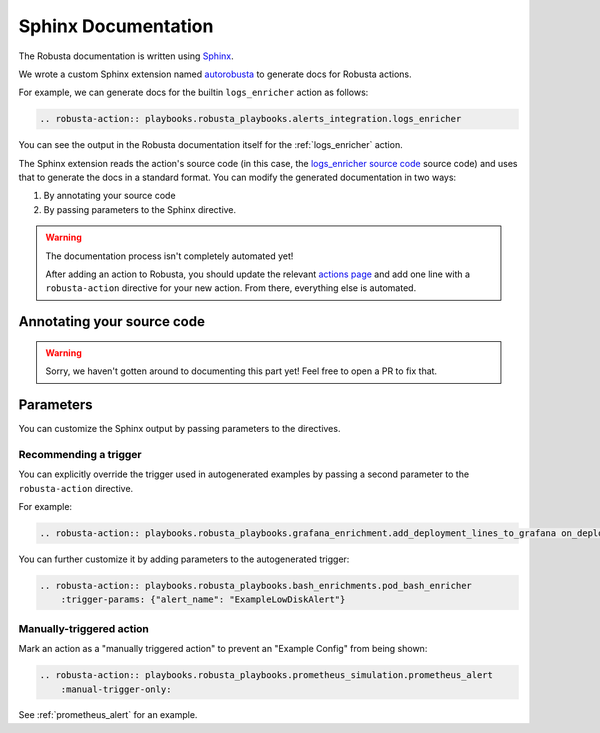 Sphinx Documentation
################################

The Robusta documentation is written using `Sphinx <https://www.sphinx-doc.org/en/master/>`_.

We wrote a custom Sphinx extension named `autorobusta <https://github.com/robusta-dev/robusta/blob/master/docs/_ext/autorobusta.py>`_ to generate docs for Robusta actions.

For example, we can generate docs for the builtin ``logs_enricher`` action as follows:

.. code-block::

    .. robusta-action:: playbooks.robusta_playbooks.alerts_integration.logs_enricher

You can see the output in the Robusta documentation itself for the :ref:`logs_enricher` action.

The Sphinx extension reads the action's source code (in this case, the
`logs_enricher source code <https://github.com/robusta-dev/robusta/blob/990814c9e47f5cabc24fbb06794b4dbaa62fb958/playbooks/robusta_playbooks/alerts_integration.py#L215>`_
source code) and uses that to generate the docs in a standard format. You can modify the generated documentation in two ways:

1. By annotating your source code
2. By passing parameters to the Sphinx directive.

.. warning::

    The documentation process isn't completely automated yet!

    After adding an action to Robusta, you should update the relevant `actions page <https://github.com/robusta-dev/robusta/tree/master/docs/catalog/actions>`_
    and add one line with a ``robusta-action`` directive for your new action. From there, everything else is automated.

Annotating your source code
----------------------------

.. warning::

    Sorry, we haven't gotten around to documenting this part yet! Feel free to open a PR to fix that.

Parameters
----------

You can customize the Sphinx output by passing parameters to the directives.

Recommending a trigger
~~~~~~~~~~~~~~~~~~~~~~~~~~

You can explicitly override the trigger used in autogenerated examples by passing a second parameter to the ``robusta-action`` directive.

For example:

.. code-block::

    .. robusta-action:: playbooks.robusta_playbooks.grafana_enrichment.add_deployment_lines_to_grafana on_deployment_update

You can further customize it by adding parameters to the autogenerated trigger:

.. code-block::

    .. robusta-action:: playbooks.robusta_playbooks.bash_enrichments.pod_bash_enricher
        :trigger-params: {"alert_name": "ExampleLowDiskAlert"}



Manually-triggered action
~~~~~~~~~~~~~~~~~~~~~~~~~~~

Mark an action as a "manually triggered action" to prevent an "Example Config" from being shown:

.. code-block::

    .. robusta-action:: playbooks.robusta_playbooks.prometheus_simulation.prometheus_alert
        :manual-trigger-only:

See :ref:`prometheus_alert` for an example.
